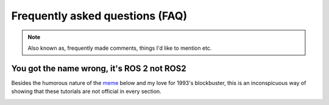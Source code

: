 Frequently asked questions (FAQ)
================================

.. note::
  Also known as, frequently made comments, things I'd like to mention etc.
  

You got the name wrong, it's **ROS 2** not **ROS2**
---------------------------------------------------

Besides the humorous nature of the `meme <https://knowyourmeme.com/memes/see-nobody-cares>`_ below and my love for 1993's blockbuster, this is an inconspicuous way of showing that these tutorials are not official in every section. 

.. image:: ../images/ros2_or_ros_2.jpg
   :align: center
